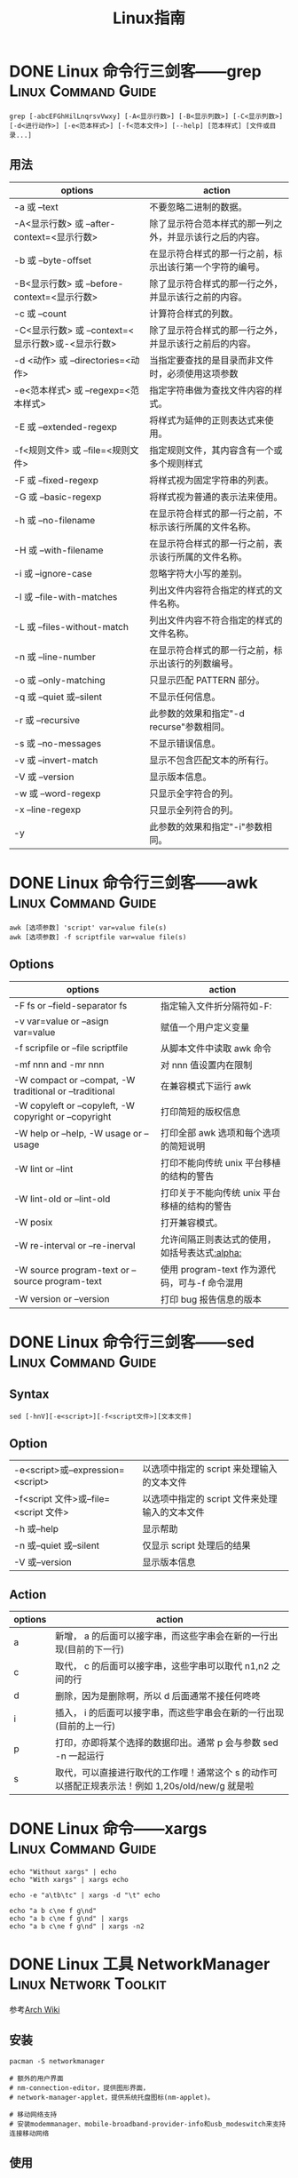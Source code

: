 #+TITLE: Linux指南
#+ORGA_PUBLISH_KEYWORD: DONE

* DONE Linux 命令行三剑客——grep                          :Linux:Command:Guide:
CLOSED: [2021-10-14 Thu 13:58]
:PROPERTIES:
:SUMMARY: grep （缩写来自 Globally search a Regular Expression and Print）是一种强大的文本搜索工具，它能使用特定模式匹配（包括正则表达式）搜索文本，并默认输出匹配行。Unix 的 grep 家族包括 grep、egrep 和 fgrep。Windows 系统下类似命令 findstr
:END:

#+begin_src shell
grep [-abcEFGhHilLnqrsvVwxy] [-A<显示行数>] [-B<显示列数>] [-C<显示列数>] [-d<进行动作>] [-e<范本样式>] [-f<范本文件>] [--help] [范本样式] [文件或目录...]
#+end_src
** 用法
| options                                           | action                                                   |
|---------------------------------------------------+----------------------------------------------------------|
| -a 或 --text                                       | 不要忽略二进制的数据。                                   |
| -A<显示行数> 或 --after-context=<显示行数>        | 除了显示符合范本样式的那一列之外，并显示该行之后的内容。 |
| -b 或 --byte-offset                               | 在显示符合样式的那一行之前，标示出该行第一个字符的编号。 |
| -B<显示行数> 或 --before-context=<显示行数>       | 除了显示符合样式的那一行之外，并显示该行之前的内容。     |
| -c 或 --count                                     | 计算符合样式的列数。                                     |
| -C<显示行数> 或 --context=<显示行数>或-<显示行数> | 除了显示符合样式的那一行之外，并显示该行之前后的内容。   |
| -d <动作> 或 --directories=<动作>                 | 当指定要查找的是目录而非文件时，必须使用这项参数         |
| -e<范本样式> 或 --regexp=<范本样式>               | 指定字符串做为查找文件内容的样式。                       |
| -E 或 --extended-regexp                           | 将样式为延伸的正则表达式来使用。                         |
| -f<规则文件> 或 --file=<规则文件>                 | 指定规则文件，其内容含有一个或多个规则样式               |
| -F 或 --fixed-regexp                              | 将样式视为固定字符串的列表。                             |
| -G 或 --basic-regexp                              | 将样式视为普通的表示法来使用。                           |
| -h 或 --no-filename                               | 在显示符合样式的那一行之前，不标示该行所属的文件名称。   |
| -H 或 --with-filename                             | 在显示符合样式的那一行之前，表示该行所属的文件名称。     |
| -i 或 --ignore-case                               | 忽略字符大小写的差别。                                   |
| -l 或 --file-with-matches                         | 列出文件内容符合指定的样式的文件名称。                   |
| -L 或 --files-without-match                       | 列出文件内容不符合指定的样式的文件名称。                 |
| -n 或 --line-number                               | 在显示符合样式的那一行之前，标示出该行的列数编号。       |
| -o 或 --only-matching                             | 只显示匹配 PATTERN 部分。                                 |
| -q 或 --quiet 或--silent                           | 不显示任何信息。                                         |
| -r 或 --recursive                                 | 此参数的效果和指定"-d recurse"参数相同。                 |
| -s 或 --no-messages                               | 不显示错误信息。                                         |
| -v 或 --invert-match                              | 显示不包含匹配文本的所有行。                             |
| -V 或 --version                                   | 显示版本信息。                                           |
| -w 或 --word-regexp                               | 只显示全字符合的列。                                     |
| -x --line-regexp                                  | 只显示全列符合的列。                                     |
| -y                                                | 此参数的效果和指定"-i"参数相同。                         |

* DONE Linux 命令行三剑客——awk                           :Linux:Command:Guide:
CLOSED: [2021-10-03 Sun 00:28]
:PROPERTIES:
:SUMMARY: AWK 是一种处理文本文件的语言，是一个强大的文本分析工具。 之所以叫 AWK 是因为其取了三位创始人 Alfred Aho，Peter Weinberger, 和 Brian Kernighan 的 Family Name 的首字符。
:END:
#+begin_src shell
awk [选项参数] 'script' var=value file(s)
awk [选项参数] -f scriptfile var=value file(s)
#+end_src
** Options
| options                                                 | action                                        |
|---------------------------------------------------------+-----------------------------------------------|
| -F fs or --field-separator fs                           | 指定输入文件折分隔符如-F:                     |
| -v var=value or --asign var=value                       | 赋值一个用户定义变量                          |
| -f scripfile or --file scriptfile                       | 从脚本文件中读取 awk 命令                       |
| -mf nnn and -mr nnn                                     | 对 nnn 值设置内在限制                           |
| -W compact or --compat, -W traditional or --traditional | 在兼容模式下运行 awk                           |
| -W copyleft or --copyleft, -W copyright or --copyright  | 打印简短的版权信息                            |
| -W help or --help, -W usage or --usage                  | 打印全部 awk 选项和每个选项的简短说明           |
| -W lint or --lint                                       | 打印不能向传统 unix 平台移植的结构的警告        |
| -W lint-old or --lint-old                               | 打印关于不能向传统 unix 平台移植的结构的警告    |
| -W posix                                                | 打开兼容模式。                                |
| -W re-interval or --re-inerval                          | 允许间隔正则表达式的使用，如括号表达式[[:alpha:]] |
| -W source program-text or --source program-text         | 使用 program-text 作为源代码，可与-f 命令混用    |
| -W version or --version                                 | 打印 bug 报告信息的版本                         |

* DONE Linux 命令行三剑客——sed                           :Linux:Command:Guide:
CLOSED: [2021-10-03 Sun 00:28]
:PROPERTIES:
:SUMMARY: sed 命令是利用脚本来处理文本文件，可依照脚本的指令来处理、编辑文本文件 ,主要用来自动编辑一个或多个文件、简化对文件的反复操作、编写转换程序等。
:END:

** Syntax
#+begin_src shell
sed [-hnV][-e<script>][-f<script文件>][文本文件]
#+end_src

** Option
| -e<script>或--expression=<script>   | 以选项中指定的 script 来处理输入的文本文件     |
| -f<script 文件>或--file=<script 文件> | 以选项中指定的 script 文件来处理输入的文本文件 |
| -h 或--help                          | 显示帮助                                     |
| -n 或--quiet 或--silent               | 仅显示 script 处理后的结果                     |
| -V 或--version                       | 显示版本信息                                 |
** Action
| options | action                                                                                           |
|---------+--------------------------------------------------------------------------------------------------|
| a       | 新增， a 的后面可以接字串，而这些字串会在新的一行出现(目前的下一行)                              |
| c       | 取代， c 的后面可以接字串，这些字串可以取代 n1,n2 之间的行                                       |
| d       | 删除，因为是删除啊，所以 d 后面通常不接任何咚咚                                                  |
| i       | 插入， i 的后面可以接字串，而这些字串会在新的一行出现(目前的上一行)                              |
| p       | 打印，亦即将某个选择的数据印出。通常 p 会与参数 sed -n 一起运行                                  |
| s       | 取代，可以直接进行取代的工作哩！通常这个 s 的动作可以搭配正规表示法！例如 1,20s/old/new/g 就是啦 |

* DONE Linux 命令——xargs                                 :Linux:Command:Guide:
CLOSED: [2021-10-03 Sun 00:28]
:PROPERTIES:
:SUMMARY: xargs（英文全拼： eXtended ARGuments）是给命令传递参数的一个过滤器，也是组合多个命令的一个工具 ,可以将管道或标准输入（stdin）数据转换成命令行参数，也能够从文件的输出中读取数据。
:END:

#+begin_src shell
echo "Without xargs" | echo
echo "With xargs" | xargs echo
#+end_src

#+RESULTS:
|            |
| With xargs |

#+begin_src shell
echo -e "a\tb\tc" | xargs -d "\t" echo
#+end_src

#+RESULTS:
: a b c


#+begin_src shell
echo "a b c\ne f g\nd"
echo "a b c\ne f g\nd" | xargs
echo "a b c\ne f g\nd" | xargs -n2
#+end_src

#+RESULTS:
| a | b | c |   |   |   |   |
| e | f | g |   |   |   |   |
| d |   |   |   |   |   |   |
| a | b | c | e | f | g | d |
| a | b |   |   |   |   |   |
| c | e |   |   |   |   |   |
| f | g |   |   |   |   |   |
| d |   |   |   |   |   |   |

* DONE Linux 工具 NetworkManager                      :Linux:Network:Toolkit:
CLOSED: [2022-01-04 Tue 13:47]
:PROPERTIES:
:SUMMARY: NetworManager 是检测网络、自动连接网络的程序。无论是无线还是有线连接，它都可以令您轻松管理。对于无线网络,网络管理器优先连接已知的网络并可以自动切换到最可靠的无线网络。利用网络管理器的程序可以自由切换在线和离线模式。网络管理器会相对无线网络优先选择有线网络，支持 VPN。
:END:
参考[[https://wiki.archlinux.org/title/NetworkManager][Arch Wiki]]

** 安装
#+begin_src shell
  pacman -S networkmanager

  # 额外的用户界面
  # nm-connection-editor，提供图形界面，
  # network-manager-applet，提供系统托盘图标(nm-applet)。

  # 移动网络支持
  # 安装modemmanager、mobile-broadband-provider-info和usb_modeswitch来支持连接移动网络
#+end_src

** 使用
*** nmcli
#+begin_src shell
  # 显示附近的 wifi:
  nmcli device wifi list

  # 连接 wifi:
  nmcli device wifi connect SSID password password

  # 连接到隐藏的 wifi:
  nmcli device wifi connect SSID password password hidden yes

  # 通过 wlan1 wifi 网卡(interface)连接 wifi:
  nmcli device wifi connect SSID password password ifname wlan1 profile_name

  # 断开一个网卡(interface)上的连接:
  nmcli device disconnect ifname eth0

  # 重新连接一个被标记为“已断开”的网卡：
  nmcli connection up uuid UUID

  # 显示一个所有连接过的网络的UUID的列表:
  nmcli connection show

  # 查看所有网络设备及其状态:
  nmcli device

  # 关掉 wifi:
  nmcli radio wifi off
#+end_src
